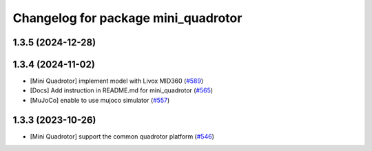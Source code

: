 ^^^^^^^^^^^^^^^^^^^^^^^^^^^^^^^^^^^^
Changelog for package mini_quadrotor
^^^^^^^^^^^^^^^^^^^^^^^^^^^^^^^^^^^^

1.3.5 (2024-12-28)
------------------

1.3.4 (2024-11-02)
------------------
* [Mini Quadrotor] implement model with Livox MID360 (`#589 <https://github.com/jsk-ros-pkg/jsk_aerial_robot/issues/589>`_)
* [Docs] Add instruction in README.md for mini_quadrotor (`#565 <https://github.com/jsk-ros-pkg/jsk_aerial_robot/issues/565>`_)
* [MuJoCo] enable to use mujoco simulator (`#557 <https://github.com/jsk-ros-pkg/jsk_aerial_robot/issues/557>`_)

1.3.3 (2023-10-26)
------------------
* [Mini Quadrotor] support the common quadrotor platform (`#546 <https://github.com/jsk-ros-pkg/jsk_aerial_robot/issues/546>`_)

